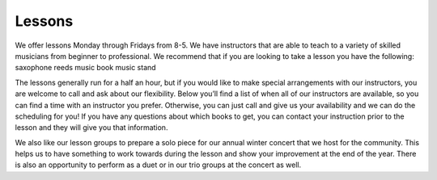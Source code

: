 Lessons
=======

We offer lessons Monday through Fridays from 8-5. We have instructors that are able to teach to a variety of skilled musicians from beginner to professional. We recommend that if you are looking to take a lesson you have the following:
saxophone
reeds 
music book
music stand

The lessons generally run for a half an hour, but if you would like to make special arrangements with our instructors, you are welcome to call and ask about our flexibility. Below you’ll find a list of when all of our instructors are available, so you can find a time with an instructor you prefer. Otherwise, you can just call and give us your availability and we can do the scheduling for you! If you have any questions about which books to get, you can contact your instruction prior to the lesson and they will give you that information. 

We also like our lesson groups to prepare a solo piece for our annual winter concert that we host for the community. This helps us to have something to work towards during the lesson and show your improvement at the end of the year. There is also an opportunity to perform as a duet or in our trio groups at the concert as well. 
